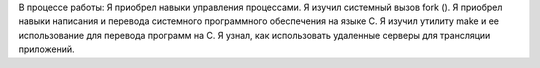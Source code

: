 .. Результаты и выводы к работе

В процессе работы:
Я приобрел навыки управления процессами.
Я изучил системный вызов fork ().
Я приобрел навыки написания и перевода системного программного обеспечения на языке C.
Я изучил утилиту make и ее использование для перевода программ на C.
Я узнал, как использовать удаленные серверы для трансляции приложений.
